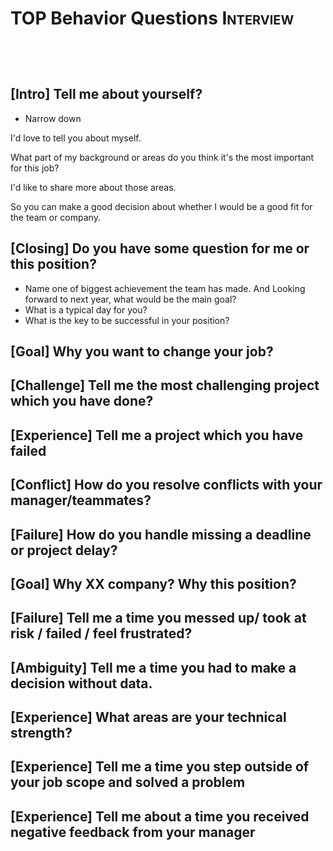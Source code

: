 * TOP Behavior Questions                                          :Interview:
:PROPERTIES:
:type:     interview
:export_file_name: cheatsheet-linuxbasic-A4.pdf
:END:
#+STARTUP: content
#+TAGS: noexport(n)
#+EXPORT_EXCLUDE_TAGS: exclude noexport
#+SEQ_TODO: TODO HALF ASSIGN | DONE BYPASS DELEGATE CANCELED DEFERRED
#+BEGIN_HTML
<a href="https://github.com/dennyzhang/cheatsheet.dennyzhang.com/tree/master/cheatsheet-behavior-A4"><img align="right" width="200" height="183" src="https://www.dennyzhang.com/wp-content/uploads/denny/watermark/github.png" /></a>
<div id="the whole thing" style="overflow: hidden;">
<div style="float: left; padding: 5px"> <a href="https://www.linkedin.com/in/dennyzhang001"><img src="https://www.dennyzhang.com/wp-content/uploads/sns/linkedin.png" alt="linkedin" /></a></div>
<div style="float: left; padding: 5px"><a href="https://github.com/dennyzhang"><img src="https://www.dennyzhang.com/wp-content/uploads/sns/github.png" alt="github" /></a></div>
<div style="float: left; padding: 5px"><a href="https://www.dennyzhang.com/slack" target="_blank" rel="nofollow"><img src="https://www.dennyzhang.com/wp-content/uploads/sns/slack.png" alt="slack"/></a></div>
</div>

<br/><br/>
<a href="http://makeapullrequest.com" target="_blank" rel="nofollow"><img src="https://img.shields.io/badge/PRs-welcome-brightgreen.svg" alt="PRs Welcome"/></a>
#+END_HTML
** [Intro] Tell me about yourself?
- Narrow down

I'd love to tell you about myself.

What part of my background or areas do you think it's the most important for this job?

I'd like to share more about those areas.

So you can make a good decision about whether I would be a good fit for the team or company.
** [Closing] Do you have some question for me or this position?
- Name one of biggest achievement the team has made. And Looking forward to next year, what would be the main goal?
- What is a typical day for you?
- What is the key to be successful in your position?
** [Goal] Why you want to change your job?
** [Challenge] Tell me the most challenging project which you have done?
** [Experience] Tell me a project which you have failed
** [Conflict] How do you resolve conflicts with your manager/teammates?
** [Failure] How do you handle missing a deadline or project delay?
** [Goal] Why XX company? Why this position?
** [Failure] Tell me a time you messed up/ took at risk / failed / feel frustrated?
** [Ambiguity] Tell me a time you had to make a decision without data.
** [Experience] What areas are your technical strength?
** [Experience] Tell me a time you step outside of your job scope and solved a problem
** [Experience] Tell me about a time you received negative feedback from your manager

